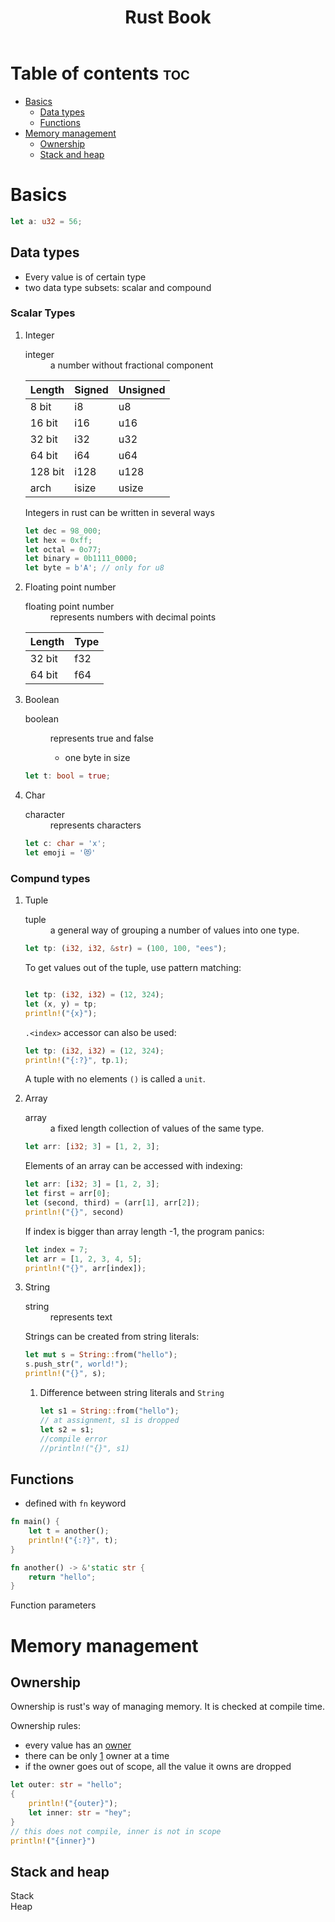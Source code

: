 #+title: Rust Book


* Table of contents :toc:
- [[#basics][Basics]]
  - [[#data-types][Data types]]
  - [[#functions][Functions]]
- [[#memory-management][Memory management]]
  - [[#ownership][Ownership]]
  - [[#stack-and-heap][Stack and heap]]

* Basics

#+begin_src rust :results
let a: u32 = 56;
#+end_src

** Data types

- Every value is of certain type
- two data type subsets: scalar and compound

*** Scalar Types
**** Integer

- integer :: a number without fractional component

| Length  | Signed | Unsigned |
|---------+--------+----------|
| 8 bit   | i8     | u8       |
| 16 bit  | i16    | u16      |
| 32 bit  | i32    | u32      |
| 64 bit  | i64    | u64      |
| 128 bit | i128   | u128     |
| arch    | isize  | usize    |

Integers in rust can be written in several ways

#+begin_src rust
let dec = 98_000;
let hex = 0xff;
let octal = 0o77;
let binary = 0b1111_0000;
let byte = b'A'; // only for u8
#+end_src

**** Floating point number

- floating point number :: represents numbers with decimal points

| Length | Type |
|--------+------|
| 32 bit | f32  |
| 64 bit | f64  |

**** Boolean

- boolean :: represents true and false
  - one byte in size

#+begin_src rust
let t: bool = true;
#+end_src

**** Char
- character :: represents characters

#+begin_src rust
let c: char = 'x';
let emoji = '😻'
#+end_src


*** Compund types
**** Tuple
- tuple :: a general way of grouping a number of values into one type.

#+begin_src rust :results no
let tp: (i32, i32, &str) = (100, 100, "ees");
#+end_src

To get values out of the tuple, use pattern matching:

#+begin_src rust

let tp: (i32, i32) = (12, 324);
let (x, y) = tp;
println!("{x}");
#+end_src

#+RESULTS:
: 12

~.<index>~ accessor can also be used:

#+begin_src rust
let tp: (i32, i32) = (12, 324);
println!("{:?}", tp.1);
#+end_src

#+RESULTS:
: 324

A tuple with no elements ~()~ is called a ~unit~.

**** Array
 - array :: a fixed length collection of values of the same type.

#+begin_src rust
let arr: [i32; 3] = [1, 2, 3];
#+end_src


Elements of an array can be accessed with indexing:

#+begin_src rust
let arr: [i32; 3] = [1, 2, 3];
let first = arr[0];
let (second, third) = (arr[1], arr[2]);
println!("{}", second)
#+end_src

#+RESULTS:
: 2

If index is bigger than array length -1, the program panics:
#+begin_src rust :results verbatim
let index = 7;
let arr = [1, 2, 3, 4, 5];
println!("{}", arr[index]);
#+end_src

#+RESULTS:
: error: Could not compile `cargohIiTSR`.

**** String

- string :: represents text

Strings can be created from string literals:
#+begin_src rust
let mut s = String::from("hello");
s.push_str(", world!");
println!("{}", s);
#+end_src

#+RESULTS:
: hello, world!

***** Difference between string literals and ~String~

#+begin_src rust
let s1 = String::from("hello");
// at assignment, s1 is dropped
let s2 = s1;
//compile error
//println!("{}", s1)
#+end_src

#+RESULTS:


** Functions

- defined with ~fn~ keyword

#+begin_src rust
fn main() {
    let t = another();
    println!("{:?}", t);
}

fn another() -> &'static str {
    return "hello";
}
#+end_src

#+RESULTS:
: "hello"

Function parameters
* Memory management

** Ownership

Ownership is rust's way of managing memory. It is checked at compile time.

Ownership rules:
- every value has an _owner_
- there can be only _1_ owner at a time
- if the owner goes out of scope, all the value it owns are dropped


#+begin_src rust
let outer: str = "hello";
{
    println!("{outer}");
    let inner: str = "hey";
}
// this does not compile, inner is not in scope
println!("{inner}")

#+end_src

#+RESULTS:
: error: Could not compile `cargoEVdKak`.



** Stack and heap

- Stack ::

- Heap ::
